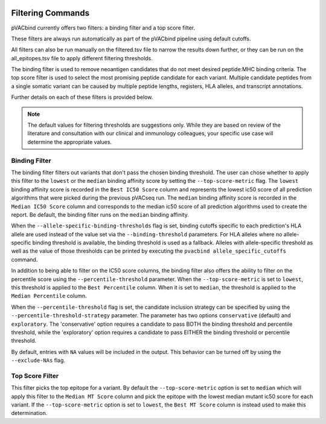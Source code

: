 .. image:: ../images/pVACbind_logo_trans-bg_sm_v4b.png
    :align: right
    :alt: pVACbind logo

.. _pvacbind_filter_commands:

Filtering Commands
=============================

pVACbind currently offers two filters: a binding filter and a top score filter.

These filters are always run automatically as part
of the pVACbind pipeline using default cutoffs.

All filters can also be run manually on the filtered.tsv file to narrow the results down further,
or they can be run on the all_epitopes.tsv file to apply different filtering thresholds.

The binding filter is used to remove neoantigen candidates that do not meet desired peptide:MHC binding criteria.
The top score filter is used to select the most promising peptide candidate for each variant. 
Multiple candidate peptides from a single somatic variant can be caused by multiple peptide lengths, registers, HLA alleles,
and transcript annotations.

Further details on each of these filters is provided below.

.. note::

   The default values for filtering thresholds are suggestions only. While they are based on review of the literature
   and consultation with our clinical and immunology colleagues, your specific use case will determine the appropriate values.

Binding Filter
--------------

.. program-output:: pvacbind binding_filter -h

The binding filter filters out variants that don't pass the chosen binding threshold.
The user can chose whether to apply this filter to the ``lowest`` or the ``median`` binding
affinity score by setting the ``--top-score-metric`` flag. The ``lowest`` binding
affinity score is recorded in the ``Best IC50 Score`` column and represents the lowest
ic50 score of all prediction algorithms that were picked during the previous pVACseq run.
The ``median`` binding affinity score is recorded in the ``Median IC50 Score`` column and
corresponds to the median ic50 score of all prediction algorithms used to create the report.
Be default, the binding filter runs on the ``median`` binding affinity.

When the ``--allele-specific-binding-thresholds`` flag is set, binding cutoffs specific to each
prediction's HLA allele are used instead of the value set via the ``--binding-threshold`` parameters.
For HLA alleles where no allele-specific binding threshold is available, the
binding threshold is used as a fallback. Alleles with allele-specific
threshold as well as the value of those thresholds can be printed by executing
the ``pvacbind allele_specific_cutoffs`` command.

In addition to being able to filter on the IC50 score columns, the binding
filter also offers the ability to filter on the percentile score using the
``--percentile-threshold`` parameter. When the ``--top-score-metric`` is set
to ``lowest``, this threshold is applied to the ``Best Percentile`` column. When
it is set to ``median``, the threshold is applied to the ``Median
Percentile`` column.

When the ``--percentile-threshold`` flag is set, the candidate inclusion strategy can be
specified by using the ``--percentile-threshold-strategy`` parameter. The parameter has two
options ``conservative`` (default) and ``exploratory``. The 'conservative' option requires a candidate 
to pass BOTH the binding threshold and percentile threshold, while the 'exploratory' option requires
a candidate to pass EITHER the binding threshold or percentile threshold.

By default, entries with ``NA`` values will be included in the output. This
behavior can be turned off by using the ``--exclude-NAs`` flag.

Top Score Filter
----------------

.. program-output:: pvacbind top_score_filter -h

This filter picks the top epitope for a variant. By default the
``--top-score-metric`` option is set to ``median`` which will apply this
filter to the ``Median MT Score`` column and pick the epitope with the lowest
median mutant ic50 score for each variant. If the ``--top-score-metric``
option is set to ``lowest``, the ``Best MT Score`` column is instead used to
make this determination.
